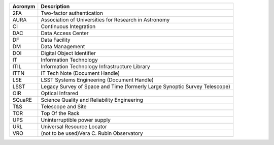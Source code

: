 .. _table-label: 

======= ===========
Acronym	Description
======= ===========
2FA	Two-factor authentication
AURA	Association of Universities for Research in Astronomy
CI	Continuous Integration
DAC	Data Access Center
DF	Data Facility
DM	Data Management
DOI	Digital Object Identifier
IT	Information Technology
ITIL	Information Technology Infrastructure Library
ITTN	IT Tech Note (Document Handle)
LSE	LSST Systems Engineering (Document Handle)
LSST	Legacy Survey of Space and Time (formerly Large Synoptic Survey Telescope)
OIR	Optical Infrared
SQuaRE	Science Quality and Reliability Engineering
T\&S	Telescope and Site
TOR	Top Of the Rack
UPS	Uninterruptible power supply
URL	Universal Resource Locator
VRO	(not to be used)Vera C. Rubin Observatory
======= ===========
